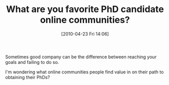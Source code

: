 #+POSTID: 4719
#+DATE: [2010-04-23 Fri 14:06]
#+OPTIONS: toc:nil num:nil todo:nil pri:nil tags:nil ^:nil TeX:nil
#+CATEGORY: Link
#+TAGS: Career, PhD
#+TITLE: What are you favorite PhD candidate online communities?

Sometimes good company can be the difference between reaching your goals and failing to do so. 

I'm wondering what online communities people find value in on their path to obtaining their PhDs?



